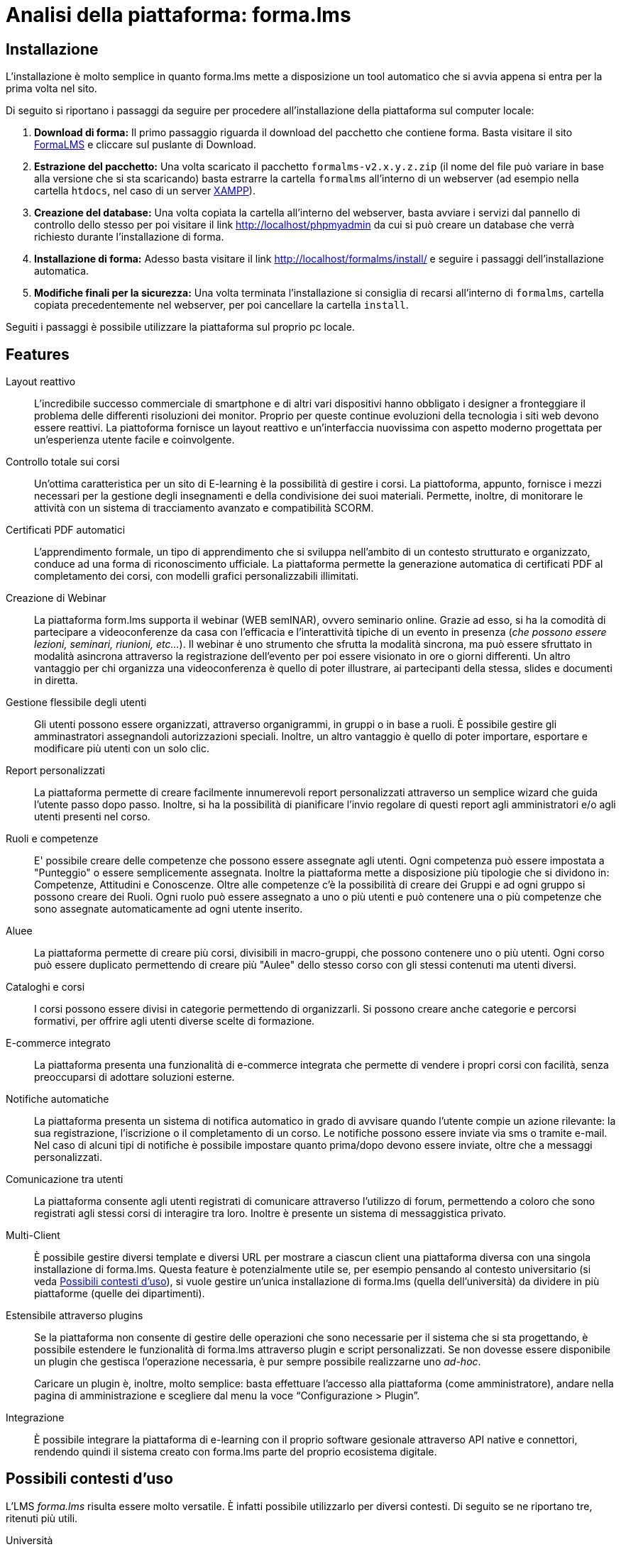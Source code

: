 = Analisi della piattaforma: forma.lms

== Installazione
L'installazione è molto semplice in quanto forma.lms mette a disposizione un tool automatico che si avvia appena si entra per la prima volta nel sito.

Di seguito si riportano i passaggi da seguire per procedere all'installazione della piattaforma sul computer locale:

1. *Download di forma:* Il primo passaggio riguarda il download del pacchetto che contiene forma. Basta visitare il sito https://www.formalms.org/download.html[FormaLMS] e cliccare sul puslante di Download.

2. *Estrazione del pacchetto:* Una volta scaricato il pacchetto `formalms-v2.x.y.z.zip` (il nome del file può variare in base alla versione che si sta scaricando) basta estrarre la cartella `formalms` all'interno di un webserver (ad esempio nella cartella `htdocs`, nel caso di un server https://sourceforge.net/projects/xampp/files/XAMPP%20Windows/7.0.33/[XAMPP]).

3. *Creazione del database:* Una volta copiata la cartella all'interno del webserver, basta avviare i servizi dal pannello di controllo dello stesso per poi visitare il link http://localhost/phpmyadmin da cui si può creare un database che verrà richiesto durante l'installazione di forma.

4. *Installazione di forma:* Adesso basta visitare il link http://localhost/formalms/install/ e seguire i passaggi dell'installazione automatica.

5. *Modifiche finali per la sicurezza:* Una volta terminata l'installazione si consiglia di recarsi all'interno di `formalms`, cartella copiata precedentemente nel webserver, per poi cancellare la cartella `install`.

Seguiti i passaggi è possibile utilizzare la piattaforma sul proprio pc locale.

== Features

Layout reattivo:: L'incredibile successo commerciale di smartphone e di altri
vari dispositivi hanno obbligato i designer a fronteggiare il problema delle
differenti risoluzioni dei monitor. Proprio per queste continue evoluzioni della
tecnologia i siti web devono essere reattivi. La piattoforma fornisce un layout
reattivo e un'interfaccia nuovissima con aspetto moderno progettata per
un'esperienza utente facile e coinvolgente.

Controllo totale sui corsi:: Un'ottima caratteristica per un sito di E-learning
è la possibilità di gestire i corsi. La piattoforma, appunto, fornisce i mezzi
necessari per la gestione degli insegnamenti e della condivisione dei suoi
materiali. Permette, inoltre, di monitorare le attività con un sistema di
tracciamento avanzato e compatibilità SCORM.

Certificati PDF automatici:: L'apprendimento formale, un tipo di apprendimento
che si sviluppa nell’ambito di un contesto strutturato e organizzato, conduce ad
una forma di riconoscimento ufficiale. La piattaforma permette la generazione
automatica di certificati PDF al completamento dei corsi, con modelli grafici
personalizzabili illimitati.

Creazione di Webinar:: La piattaforma form.lms supporta il webinar (WEB semINAR), ovvero seminario online. Grazie ad esso, si ha la comodità di partecipare a videoconferenze da casa con l'efficacia e l'interattività tipiche di un evento in presenza (_che possono essere lezioni, seminari, riunioni, etc..._). Il webinar è uno strumento che sfrutta la modalità sincrona, ma può essere sfruttato in modalità asincrona attraverso la registrazione dell'evento per poi essere visionato in ore o giorni differenti.
Un altro vantaggio per chi organizza una videoconferenza è quello di poter illustrare, ai partecipanti della stessa,  slides e documenti in diretta.

Gestione flessibile degli utenti:: Gli utenti possono essere organizzati, attraverso organigrammi, in gruppi o in base a ruoli. È possibile gestire gli amminastratori assegnandoli autorizzazioni speciali. 
Inoltre, un altro vantaggio è quello di poter importare, esportare e modificare più utenti con un solo clic.

Report personalizzati:: La piattaforma permette di creare facilmente innumerevoli report personalizzati attraverso un semplice wizard che guida l'utente passo dopo passo.
Inoltre, si ha la possibilità di pianificare l'invio regolare di questi report agli amministratori e/o agli utenti presenti nel corso.

Ruoli e competenze:: E' possibile creare delle competenze che possono essere assegnate agli utenti. Ogni competenza può essere impostata a "Punteggio" o essere semplicemente assegnata. Inoltre la piattaforma mette a disposizione più tipologie che si dividono in: Competenze, Attitudini e Conoscenze. Oltre alle competenze c'è la possibilità di creare dei Gruppi e ad ogni gruppo si possono creare dei Ruoli. Ogni ruolo può essere assegnato a uno o più utenti e può contenere una o più competenze che sono assegnate automaticamente ad ogni utente inserito.

Aluee:: La piattaforma permette di creare più corsi, divisibili in macro-gruppi, che possono contenere uno o più utenti. Ogni corso può essere duplicato permettendo di creare più "Aulee" dello stesso corso con gli stessi contenuti ma utenti diversi.

Cataloghi e corsi:: I corsi possono essere divisi in categorie permettendo di organizzarli. Si possono creare anche categorie e percorsi formativi, per offrire agli utenti diverse scelte di formazione.

E-commerce integrato:: La piattaforma presenta una funzionalità di e-commerce
integrata che permette di vendere i propri corsi con facilità, senza
preoccuparsi di adottare soluzioni esterne. 

Notifiche automatiche:: La piattaforma presenta un sistema di notifica
automatico in grado di avvisare quando l'utente compie un azione rilevante: la
sua registrazione, l'iscrizione o il completamento di un corso. Le notifiche
possono essere inviate via sms o tramite e-mail. Nel caso di alcuni tipi di
notifiche è possibile impostare quanto prima/dopo devono essere inviate, oltre
che a messaggi personalizzati.

Comunicazione tra utenti:: La piattaforma consente agli utenti registrati di
comunicare attraverso l'utilizzo di forum, permettendo a coloro che sono
registrati agli stessi corsi di interagire tra loro. Inoltre è presente un
sistema di messaggistica privato.

Multi-Client:: È possibile gestire diversi template e diversi URL per mostrare a
ciascun client una piattaforma diversa con una singola installazione di
forma.lms. Questa feature è potenzialmente utile se, per esempio pensando al
contesto universitario (si veda <<formalms-possibili-contesti-duso>>), si vuole
gestire un'unica installazione di forma.lms (quella dell'università) da dividere
in più piattaforme (quelle dei dipartimenti). 
 
Estensibile attraverso plugins:: Se la piattaforma non consente di gestire delle
operazioni che sono necessarie per il sistema che si sta progettando, è
possibile estendere le funzionalità di forma.lms attraverso plugin e script
personalizzati. Se non dovesse essere disponibile un plugin che gestisca
l'operazione necessaria, è pur sempre possibile realizzarne uno _ad-hoc_.
+
Caricare un plugin è, inoltre, molto semplice: basta effettuare l'accesso alla
piattaforma (come amministratore), andare nella pagina di amministrazione e
scegliere dal menu la voce "`Configurazione > Plugin`".

Integrazione:: È possibile integrare la piattaforma di e-learning con il proprio
software gesionale attraverso API native e connettori, rendendo quindi il
sistema creato con forma.lms parte del proprio ecosistema digitale.

[#formalms-possibili-contesti-duso]
== Possibili contesti d'uso

L'LMS _forma.lms_ risulta essere molto versatile. È infatti possibile utilizzarlo
per diversi contesti. Di seguito se ne riportano tre, ritenuti più utili.

Università:: Le features di forma.lms si adattano bene al contesto universitario.
La gestione dei corsi e degli utenti permette di mappare in modo naturale il
mondo delle lezioni accademiche a quello del LMS. Inoltre, la gestione
automatica di certificati consente anche la generazione di attestati di laurea
al termine del percorso di studi, consentendo in modo molto semplice la
creazione di un'intera facoltà online. Inoltre, la gestione dei _webinar_ (con
relativi attestati) consente di tenere seminari online, simulando l'ambiente
universitario.

Accademie di varia tipologia:: Le features di forma.lms si adattano ai contesti
di accademie di varia tipologia (per esempio, accademie musicali). È quindi
possibile gestire diversi corsi (per esempio, nel caso di accademie musicali, è
possibile creare un corso per ogni strumento e grado di conoscenza necessaria).
Anche in questo caso, la gestione automatica dei certificati permette di
rilasciare certificazioni più o meno ufficiali di superamento o frequenza dei
corsi. Il tutto si incastra perfettamente con il motore di e-commerce incluso in
forma.lms che consente di limitare l'accesso ai corsi previo pagamento.

Scuole private e/o professionali:: Le features di e-commerce di forma.lms sono
perfette per il mondo delle scuole private e/o professionali. Si permette quindi
di creare dei corsi accessibili a pagamento (con rilascio di certificati).
Inoltre, è possibile tenere seminari di formazione (si pensi a un possibile
seminario di sicurezza sul lavoro) anch'essi a pagamento (o gratuiti) senza
alcuna difficoltà.

Condivisione delle conoscenze:: Le features di forma.lms permettono di costruire
un sistema che funga da luogo di incontro tra diversi utenti: è infatti
possibile progettare e realizzare (con uno sforzo relativamente piccolo) un
sistema che consenta agli utenti stessi di creare corsi e seminari, a pagamento
e non, e di usufruirne. Inoltre è possibile rilasciare certificati di
partecipazione (generati automaticamente). Questo tipo di contesto è altamente
competitivo dal punto di vista commerciale e un sistema simile si affiancherebbe
a sistemi già esistenti come https://www.udemy.com/[Udemy],
https://www.coursera.org/[Coursera], https://www.skillshare.com/[SkillShare],
https://www.docety.com/[Docety] e altri.
